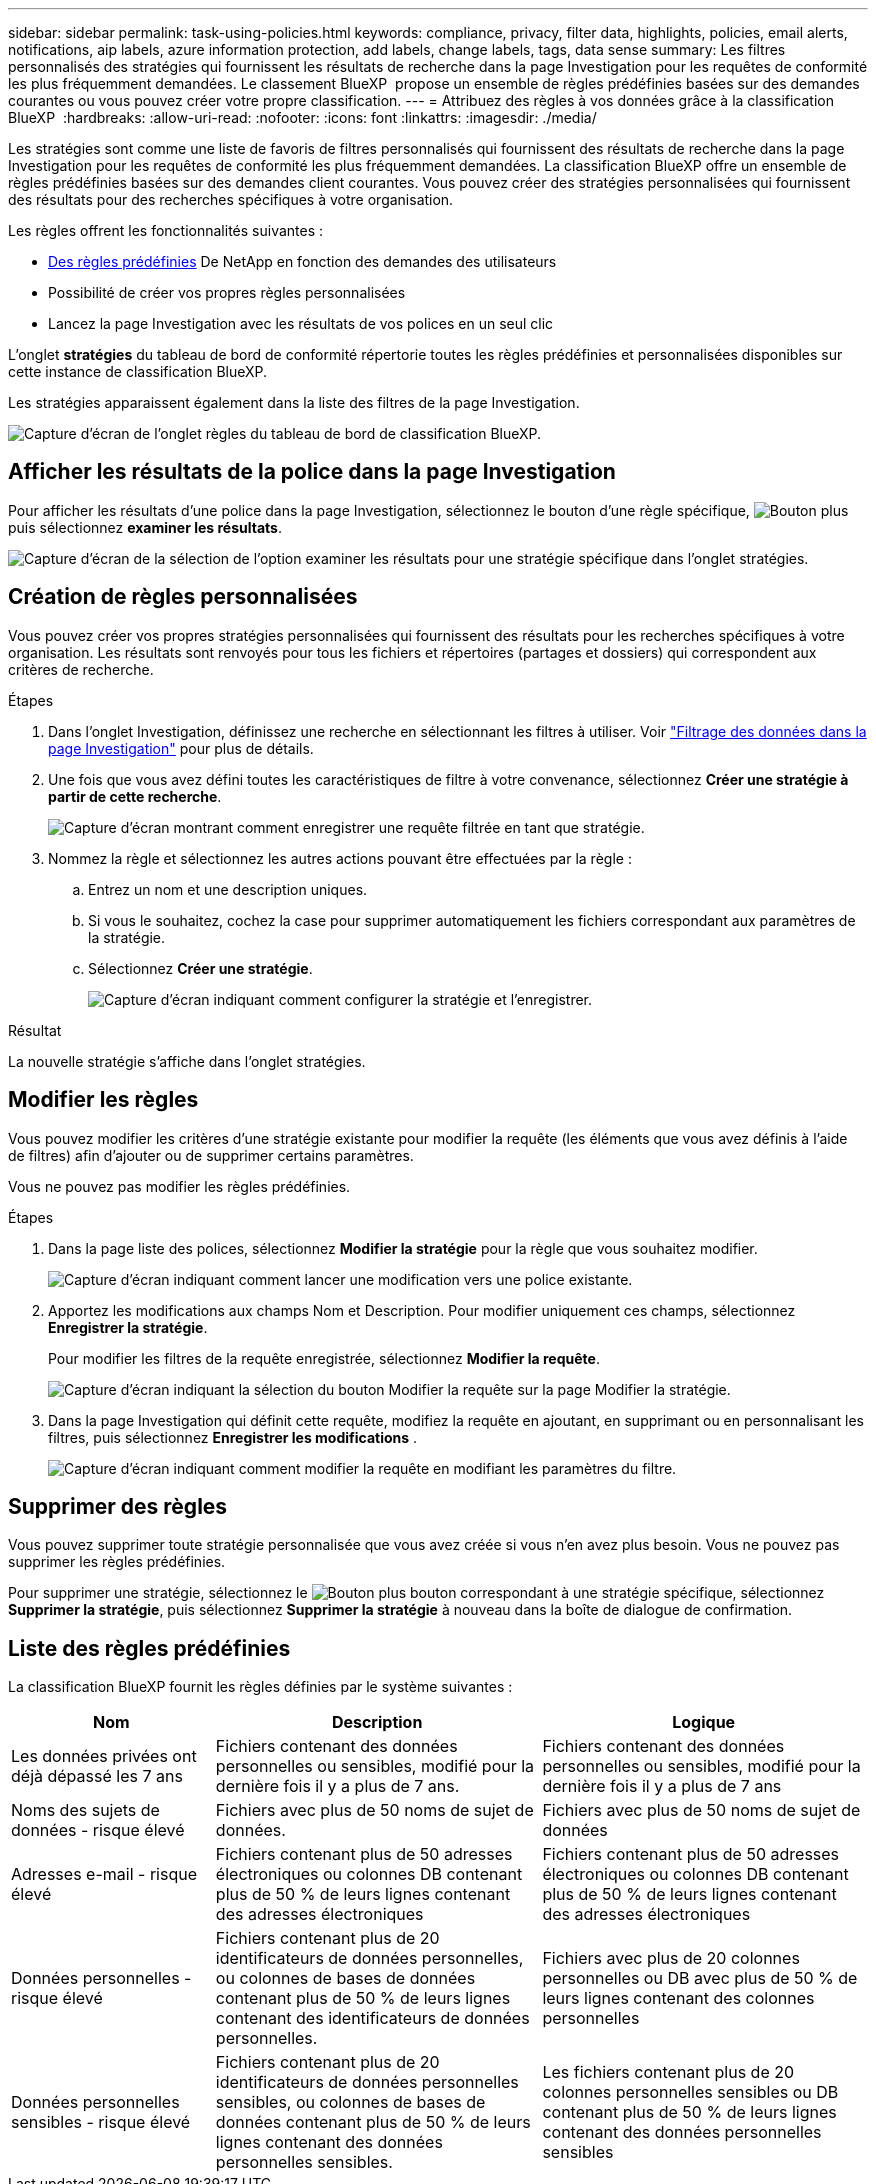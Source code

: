 ---
sidebar: sidebar 
permalink: task-using-policies.html 
keywords: compliance, privacy, filter data, highlights, policies, email alerts, notifications, aip labels, azure information protection, add labels, change labels, tags, data sense 
summary: Les filtres personnalisés des stratégies qui fournissent les résultats de recherche dans la page Investigation pour les requêtes de conformité les plus fréquemment demandées. Le classement BlueXP  propose un ensemble de règles prédéfinies basées sur des demandes courantes ou vous pouvez créer votre propre classification. 
---
= Attribuez des règles à vos données grâce à la classification BlueXP 
:hardbreaks:
:allow-uri-read: 
:nofooter: 
:icons: font
:linkattrs: 
:imagesdir: ./media/


[role="lead"]
Les stratégies sont comme une liste de favoris de filtres personnalisés qui fournissent des résultats de recherche dans la page Investigation pour les requêtes de conformité les plus fréquemment demandées. La classification BlueXP offre un ensemble de règles prédéfinies basées sur des demandes client courantes. Vous pouvez créer des stratégies personnalisées qui fournissent des résultats pour des recherches spécifiques à votre organisation.

Les règles offrent les fonctionnalités suivantes :

* <<Liste des règles prédéfinies,Des règles prédéfinies>> De NetApp en fonction des demandes des utilisateurs
* Possibilité de créer vos propres règles personnalisées
* Lancez la page Investigation avec les résultats de vos polices en un seul clic


L'onglet *stratégies* du tableau de bord de conformité répertorie toutes les règles prédéfinies et personnalisées disponibles sur cette instance de classification BlueXP.

Les stratégies apparaissent également dans la liste des filtres de la page Investigation.

image:screenshot_compliance_highlights_tab.png["Capture d'écran de l'onglet règles du tableau de bord de classification BlueXP."]



== Afficher les résultats de la police dans la page Investigation

Pour afficher les résultats d'une police dans la page Investigation, sélectionnez le  bouton d'une règle spécifique, image:screenshot_gallery_options.gif["Bouton plus"]puis sélectionnez *examiner les résultats*.

image:screenshot_compliance_highlights_investigate.png["Capture d'écran de la sélection de l'option examiner les résultats pour une stratégie spécifique dans l'onglet stratégies."]



== Création de règles personnalisées

Vous pouvez créer vos propres stratégies personnalisées qui fournissent des résultats pour les recherches spécifiques à votre organisation. Les résultats sont renvoyés pour tous les fichiers et répertoires (partages et dossiers) qui correspondent aux critères de recherche.

.Étapes
. Dans l'onglet Investigation, définissez une recherche en sélectionnant les filtres à utiliser. Voir link:task-investigate-data.html["Filtrage des données dans la page Investigation"] pour plus de détails.
. Une fois que vous avez défini toutes les caractéristiques de filtre à votre convenance, sélectionnez *Créer une stratégie à partir de cette recherche*.
+
image:screenshot_compliance_save_as_highlight.png["Capture d'écran montrant comment enregistrer une requête filtrée en tant que stratégie."]

. Nommez la règle et sélectionnez les autres actions pouvant être effectuées par la règle :
+
.. Entrez un nom et une description uniques.
.. Si vous le souhaitez, cochez la case pour supprimer automatiquement les fichiers correspondant aux paramètres de la stratégie.
.. Sélectionnez *Créer une stratégie*.
+
image:screenshot_compliance_save_highlight2.png["Capture d'écran indiquant comment configurer la stratégie et l'enregistrer."]





.Résultat
La nouvelle stratégie s'affiche dans l'onglet stratégies.



== Modifier les règles

Vous pouvez modifier les critères d'une stratégie existante pour modifier la requête (les éléments que vous avez définis à l'aide de filtres) afin d'ajouter ou de supprimer certains paramètres.

Vous ne pouvez pas modifier les règles prédéfinies.

.Étapes
. Dans la page liste des polices, sélectionnez *Modifier la stratégie* pour la règle que vous souhaitez modifier.
+
image:screenshot_compliance_edit_policy_button.png["Capture d'écran indiquant comment lancer une modification vers une police existante."]

. Apportez les modifications aux champs Nom et Description. Pour modifier uniquement ces champs, sélectionnez *Enregistrer la stratégie*.
+
Pour modifier les filtres de la requête enregistrée, sélectionnez *Modifier la requête*.

+
image:screenshot_compliance_edit_policy_dialog.png["Capture d'écran indiquant la sélection du bouton Modifier la requête sur la page Modifier la stratégie."]

. Dans la page Investigation qui définit cette requête, modifiez la requête en ajoutant, en supprimant ou en personnalisant les filtres, puis sélectionnez *Enregistrer les modifications* .
+
image:screenshot_compliance_edit_policy_query.png["Capture d'écran indiquant comment modifier la requête en modifiant les paramètres du filtre."]





== Supprimer des règles

Vous pouvez supprimer toute stratégie personnalisée que vous avez créée si vous n'en avez plus besoin. Vous ne pouvez pas supprimer les règles prédéfinies.

Pour supprimer une stratégie, sélectionnez le image:screenshot_gallery_options.gif["Bouton plus"] bouton correspondant à une stratégie spécifique, sélectionnez *Supprimer la stratégie*, puis sélectionnez *Supprimer la stratégie* à nouveau dans la boîte de dialogue de confirmation.



== Liste des règles prédéfinies

La classification BlueXP fournit les règles définies par le système suivantes :

[cols="25,40,40"]
|===
| Nom | Description | Logique 


| Les données privées ont déjà dépassé les 7 ans | Fichiers contenant des données personnelles ou sensibles, modifié pour la dernière fois il y a plus de 7 ans. | Fichiers contenant des données personnelles ou sensibles, modifié pour la dernière fois il y a plus de 7 ans 


| Noms des sujets de données - risque élevé | Fichiers avec plus de 50 noms de sujet de données. | Fichiers avec plus de 50 noms de sujet de données 


| Adresses e-mail - risque élevé | Fichiers contenant plus de 50 adresses électroniques ou colonnes DB contenant plus de 50 % de leurs lignes contenant des adresses électroniques | Fichiers contenant plus de 50 adresses électroniques ou colonnes DB contenant plus de 50 % de leurs lignes contenant des adresses électroniques 


| Données personnelles - risque élevé | Fichiers contenant plus de 20 identificateurs de données personnelles, ou colonnes de bases de données contenant plus de 50 % de leurs lignes contenant des identificateurs de données personnelles. | Fichiers avec plus de 20 colonnes personnelles ou DB avec plus de 50 % de leurs lignes contenant des colonnes personnelles 


| Données personnelles sensibles - risque élevé | Fichiers contenant plus de 20 identificateurs de données personnelles sensibles, ou colonnes de bases de données contenant plus de 50 % de leurs lignes contenant des données personnelles sensibles. | Les fichiers contenant plus de 20 colonnes personnelles sensibles ou DB contenant plus de 50 % de leurs lignes contenant des données personnelles sensibles 
|===